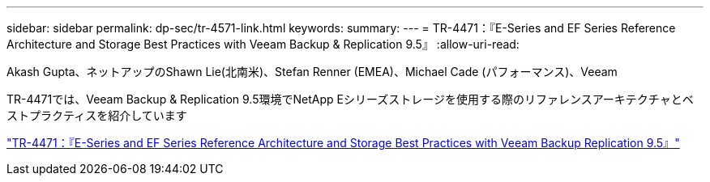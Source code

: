 ---
sidebar: sidebar 
permalink: dp-sec/tr-4571-link.html 
keywords:  
summary:  
---
= TR-4471：『E-Series and EF Series Reference Architecture and Storage Best Practices with Veeam Backup & Replication 9.5』
:allow-uri-read: 


Akash Gupta、ネットアップのShawn Lie(北南米)、Stefan Renner (EMEA)、Michael Cade (パフォーマンス)、Veeam

TR-4471では、Veeam Backup & Replication 9.5環境でNetApp Eシリーズストレージを使用する際のリファレンスアーキテクチャとベストプラクティスを紹介しています

link:https://www.netapp.com/pdf.html?item=/media/17159-tr4471pdf.pdf["TR-4471：『E-Series and EF Series Reference Architecture and Storage Best Practices with Veeam Backup  Replication 9.5』"^]
